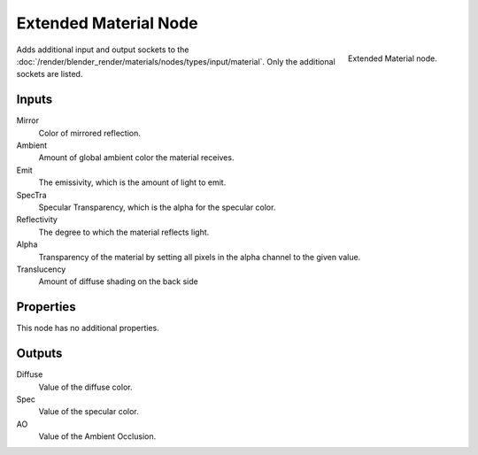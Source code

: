 
**********************
Extended Material Node
**********************

.. figure:: /images/Extended-Material-Node.jpg
   :align: right
   :width: 200px

   Extended Material node.


Adds additional input and output sockets
to the :doc:`/render/blender_render/materials/nodes/types/input/material`.
Only the additional sockets are listed. 

Inputs
======

Mirror
   Color of mirrored reflection.
Ambient
   Amount of global ambient color the material receives.
Emit
   The emissivity, which is the amount of light to emit.
SpecTra
   Specular Transparency, which is the alpha for the specular color.
Reflectivity
   The degree to which the material reflects light.
Alpha
   Transparency of the material by setting all pixels in the alpha channel to the given value.
Translucency
   Amount of diffuse shading on the back side

Properties
==========

This node has no additional properties.


Outputs
=======

Diffuse
   Value of the diffuse color.
Spec
   Value of the specular color.
AO
   Value of the Ambient Occlusion.

